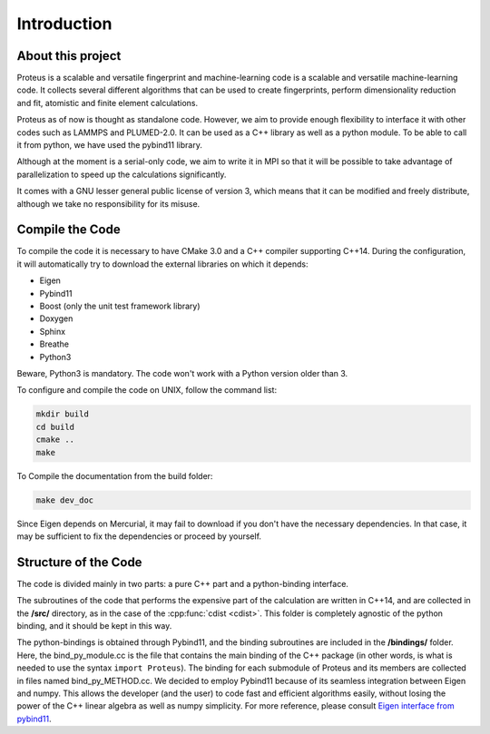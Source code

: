 .. _intro:

Introduction
============

About this project
------------------

Proteus is a scalable and versatile fingerprint and machine-learning code is a scalable and versatile machine-learning code. It collects several different algorithms that can be used to create fingerprints, perform dimensionality reduction and fit, atomistic and finite element calculations.

Proteus as of now is thought as standalone code. However, we aim to provide enough flexibility to interface it with other codes such as LAMMPS and PLUMED-2.0. It can be used as a C++ library as well as a python module. To be able to call it from python, we have used the pybind11 library.

Although at the moment is a serial-only code, we aim to write it in MPI so that it will be possible to take advantage of parallelization to speed up the calculations significantly.

It comes with a GNU lesser general public license of version 3, which means that it can be modified and freely distribute, although we take no responsibility for its misuse.


Compile the Code
----------------

To compile the code it is necessary to have CMake 3.0 and a C++ compiler supporting C++14. During the configuration, it will automatically try to download the external libraries on which it depends:


- Eigen
- Pybind11
- Boost (only the unit test framework  library)
- Doxygen
- Sphinx
- Breathe
- Python3

Beware, Python3 is mandatory. The code won't work with a Python version older than 3.


To configure and compile the code on UNIX, follow the command list:

.. code-block:: console

  mkdir build
  cd build
  cmake ..
  make


To Compile the documentation from the build folder:

.. code-block:: console

  make dev_doc

Since Eigen depends on Mercurial, it may fail to download if you don't have the necessary dependencies. In that case, it may be sufficient to fix the dependencies or proceed by yourself.

.. _code_structure:

Structure of the Code
---------------------

The code is divided mainly in two parts: a pure C++ part and a python-binding interface.

The subroutines of the code that performs the expensive part of the calculation are written in C++14, and are collected in the **/src/** directory, as in the case of the :cpp:func:`cdist <cdist>`. This folder is completely agnostic of the python binding, and it should be kept in this way.

The python-bindings is obtained through Pybind11, and the binding subroutines are included in the **/bindings/** folder. Here, the bind_py_module.cc is the file that contains the main binding of the C++ package (in other words, is what is needed to use the syntax ``import Proteus``). The binding for each submodule of Proteus and its members are collected in files named bind_py_METHOD.cc. We decided to employ Pybind11 because of its seamless integration between Eigen and numpy. This allows the developer (and the user) to code fast and efficient algorithms easily, without losing the power of the C++ linear algebra as well as numpy simplicity. For more reference, please consult `Eigen interface from pybind11 <http://pybind11.readthedocs.io/en/stable/advanced/cast/eigen.html?highlight=eigen#pass-by-reference>`_.
